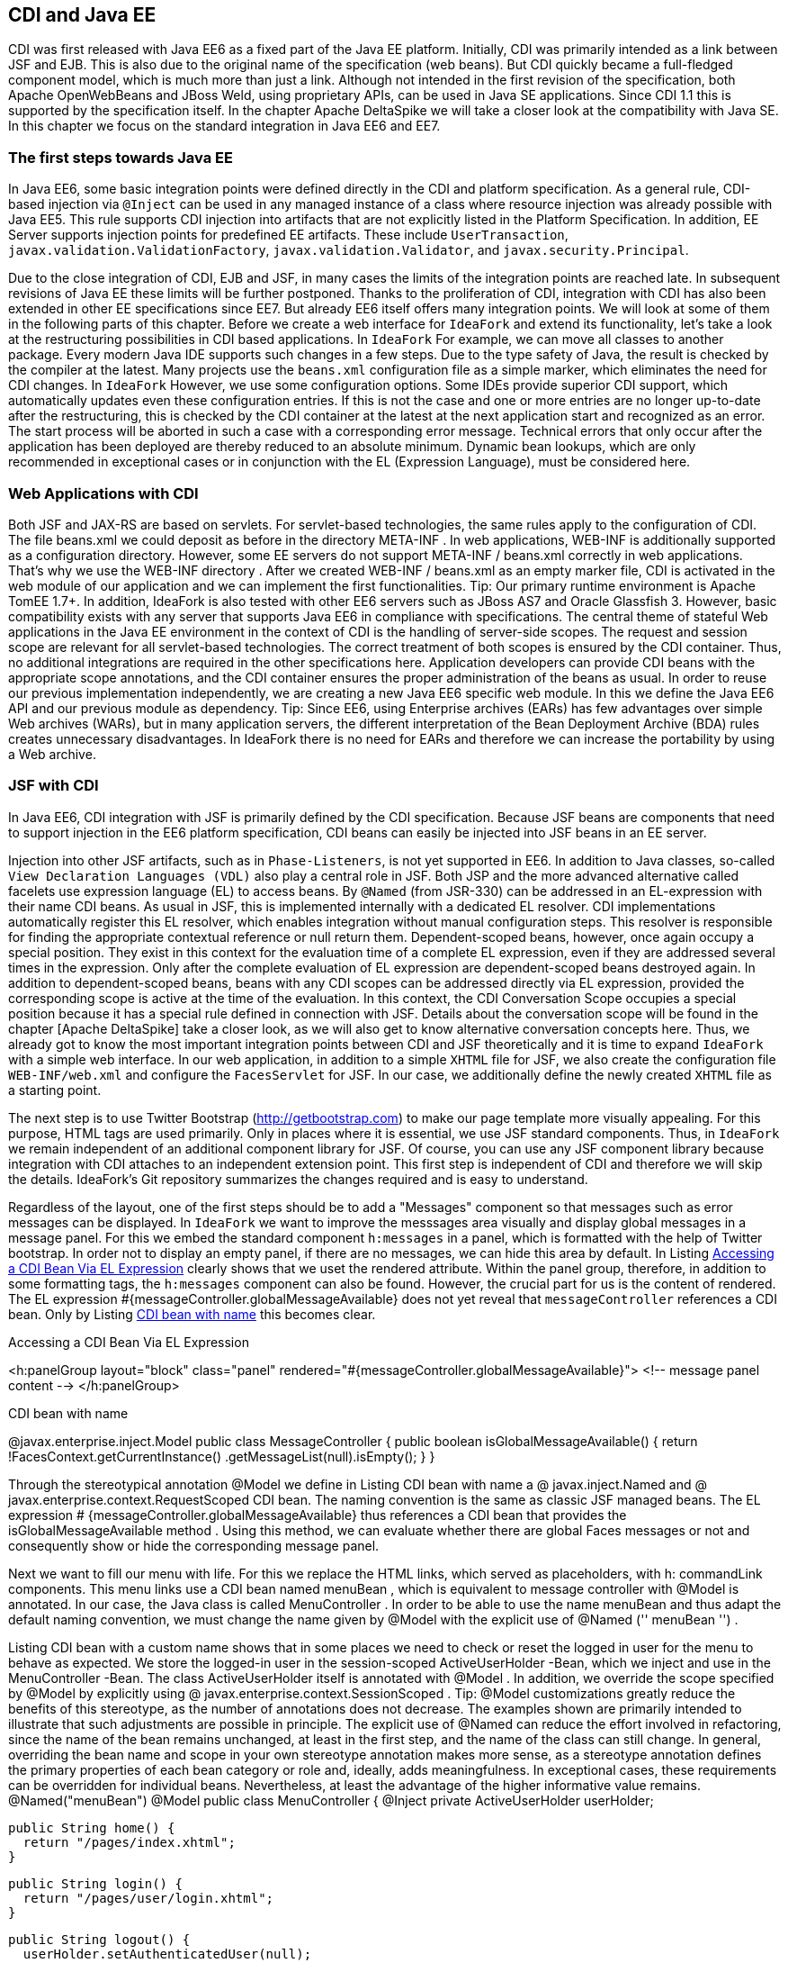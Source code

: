 == CDI and Java EE

CDI was first released with Java EE6 as a fixed part of the Java EE platform. 
Initially, CDI was primarily intended as a link between JSF and EJB. 
This is also due to the original name of the specification (web beans). 
But CDI quickly became a full-fledged component model, which is much more than just a link. 
Although not intended in the first revision of the specification, both Apache OpenWebBeans and JBoss Weld, using proprietary APIs, can be used in Java SE applications. 
Since CDI 1.1 this is supported by the specification itself. 
In the chapter Apache DeltaSpike we will take a closer look at the compatibility with Java SE. 
In this chapter we focus on the standard integration in Java EE6 and EE7.

=== The first steps towards Java EE

In Java EE6, some basic integration points were defined directly in the CDI and platform specification. 
As a general rule, CDI-based injection via `@Inject` can be used in any managed instance of a class where resource injection was already possible with Java EE5. 
This rule supports CDI injection into artifacts that are not explicitly listed in the Platform Specification. 
In addition, EE Server supports injection points for predefined EE artifacts. 
These include `UserTransaction`, `javax.validation.ValidationFactory`, `javax.validation.Validator`, and `javax.security.Principal`.

Due to the close integration of CDI, EJB and JSF, in many cases the limits of the integration points are reached late. 
In subsequent revisions of Java EE these limits will be further postponed. 
Thanks to the proliferation of CDI, integration with CDI has also been extended in other EE specifications since EE7. 
But already EE6 itself offers many integration points. 
We will look at some of them in the following parts of this chapter. 
Before we create a web interface for `IdeaFork` and extend its functionality, let's take a look at the restructuring possibilities in CDI based applications. 
In `IdeaFork` For example, we can move all classes to another package. 
Every modern Java IDE supports such changes in a few steps. 
Due to the type safety of Java, the result is checked by the compiler at the latest. 
Many projects use the `beans.xml` configuration file as a simple marker, which eliminates the need for CDI changes. 
In `IdeaFork` However, we use some configuration options. 
Some IDEs provide superior CDI support, which automatically updates even these configuration entries. 
If this is not the case and one or more entries are no longer up-to-date after the restructuring, this is checked by the CDI container at the latest at the next application start and recognized as an error. 
The start process will be aborted in such a case with a corresponding error message. 
Technical errors that only occur after the application has been deployed are thereby reduced to an absolute minimum. 
Dynamic bean lookups, which are only recommended in exceptional cases or in conjunction with the EL (Expression Language), must be considered here.

=== Web Applications with CDI

Both JSF and JAX-RS are based on servlets. For servlet-based technologies, the same rules apply to the configuration of CDI. The file beans.xml we could deposit as before in the directory META-INF . In web applications, WEB-INF is additionally supported as a configuration directory. However, some EE servers do not support META-INF / beans.xml correctly in web applications. That's why we use the WEB-INF directory . After we created WEB-INF / beans.xml as an empty marker file, CDI is activated in the web module of our application and we can implement the first functionalities.
Tip: Our primary runtime environment is Apache TomEE 1.7+. In addition, IdeaFork is also tested with other EE6 servers such as JBoss AS7 and Oracle Glassfish 3. However, basic compatibility exists with any server that supports Java EE6 in compliance with specifications.
The central theme of stateful Web applications in the Java EE environment in the context of CDI is the handling of server-side scopes. The request and session scope are relevant for all servlet-based technologies. The correct treatment of both scopes is ensured by the CDI container. Thus, no additional integrations are required in the other specifications here. Application developers can provide CDI beans with the appropriate scope annotations, and the CDI container ensures the proper administration of the beans as usual. In order to reuse our previous implementation independently, we are creating a new Java EE6 specific web module. In this we define the Java EE6 API and our previous module as dependency.
Tip: Since EE6, using Enterprise archives (EARs) has few advantages over simple Web archives (WARs), but in many application servers, the different interpretation of the Bean Deployment Archive (BDA) rules creates unnecessary disadvantages. In IdeaFork there is no need for EARs and therefore we can increase the portability by using a Web archive.

=== JSF with CDI

In Java EE6, CDI integration with JSF is primarily defined by the CDI specification. 
Because JSF beans are components that need to support injection in the EE6 platform specification, CDI beans can easily be injected into JSF beans in an EE server.

Injection into other JSF artifacts, such as in `Phase-Listeners`, is not yet supported in EE6. 
In addition to Java classes, so-called `View Declaration Languages ​​(VDL)` also play a central role in JSF. 
Both JSP and the more advanced alternative called facelets use expression language (EL) to access beans. 
By `@Named` (from JSR-330) can be addressed in an EL-expression with their name CDI beans. 
As usual in JSF, this is implemented internally with a dedicated EL resolver. 
CDI implementations automatically register this EL resolver, which enables integration without manual configuration steps. 
This resolver is responsible for finding the appropriate contextual reference or null return them. 
Dependent-scoped beans, however, once again occupy a special position. 
They exist in this context for the evaluation time of a complete EL expression, even if they are addressed several times in the expression. 
Only after the complete evaluation of EL expression are dependent-scoped beans destroyed again. 
In addition to dependent-scoped beans, beans with any CDI scopes can be addressed directly via EL expression, provided the corresponding scope is active at the time of the evaluation. 
In this context, the CDI Conversation Scope occupies a special position because it has a special rule defined in connection with JSF. 
Details about the conversation scope will be found in the chapter [Apache DeltaSpike] take a closer look, as we will also get to know alternative conversation concepts here. 
Thus, we already got to know the most important integration points between CDI and JSF theoretically and it is time to expand `IdeaFork` with a simple web interface. 
In our web application, in addition to a simple `XHTML` file for JSF, we also create the configuration file `WEB-INF/web.xml` and configure the `FacesServlet` for JSF. 
In our case, we additionally define the newly created `XHTML` file as a starting point.

The next step is to use Twitter Bootstrap (http://getbootstrap.com) to make our page template more visually appealing. 
For this purpose, HTML tags are used primarily. 
Only in places where it is essential, we use JSF standard components. 
Thus, in `IdeaFork` we remain independent of an additional component library for JSF. 
Of course, you can use any JSF component library because integration with CDI attaches to an independent extension point. 
This first step is independent of CDI and therefore we will skip the details. 
IdeaFork's Git repository summarizes the changes required and is easy to understand.

Regardless of the layout, one of the first steps should be to add a "Messages" component so that messages such as error messages can be displayed. 
In `IdeaFork` we want to improve the messsages area visually and display global messages in a message panel. 
For this we embed the standard component `h:messages` in a panel, which is formatted with the help of Twitter bootstrap. 
In order not to display an empty panel, if there are no messages, we can hide this area by default. 
In Listing <<.Accessing a CDI Bean Via EL Expression, Accessing a CDI Bean Via EL Expression>> clearly shows that we uset the rendered attribute. 
Within the panel group, therefore, in addition to some formatting tags, the `h:messages` component can also be found. 
However, the crucial part for us is the content of rendered. 
The EL expression #{messageController.globalMessageAvailable} does not yet reveal that `messageController` references a CDI bean. 
Only by Listing <<CDI bean with name, CDI bean with name>> this becomes clear.

.Accessing a CDI Bean Via EL Expression
<h:panelGroup layout="block" class="panel"
  rendered="#{messageController.globalMessageAvailable}">
    <!-- message panel content -->
</h:panelGroup>

.CDI bean with name

@javax.enterprise.inject.Model
public class MessageController {
  public boolean isGlobalMessageAvailable() {
    return !FacesContext.getCurrentInstance()
      .getMessageList(null).isEmpty();
  }
}

Through the stereotypical annotation @Model we define in Listing CDI bean with name a @ javax.inject.Named and @ javax.enterprise.context.RequestScoped CDI bean. The naming convention is the same as classic JSF managed beans. The EL expression # {messageController.globalMessageAvailable} thus references a CDI bean that provides the isGlobalMessageAvailable method . Using this method, we can evaluate whether there are global Faces messages or not and consequently show or hide the corresponding message panel.
 

Next we want to fill our menu with life. For this we replace the HTML links, which served as placeholders, with h: commandLink components. This menu links use a CDI bean named menuBean , which is equivalent to message controller with @Model is annotated. In our case, the Java class is called MenuController . In order to be able to use the name menuBean and thus adapt the default naming convention, we must change the name given by @Model with the explicit use of @Named ('' menuBean '') .
 

Listing CDI bean with a custom name shows that in some places we need to check or reset the logged in user for the menu to behave as expected. We store the logged-in user in the session-scoped ActiveUserHolder -Bean, which we inject and use in the MenuController -Bean. The class ActiveUserHolder itself is annotated with @Model . In addition, we override the scope specified by @Model by explicitly using @ javax.enterprise.context.SessionScoped .
Tip: @Model customizations greatly reduce the benefits of this stereotype, as the number of annotations does not decrease. The examples shown are primarily intended to illustrate that such adjustments are possible in principle. The explicit use of @Named can reduce the effort involved in refactoring, since the name of the bean remains unchanged, at least in the first step, and the name of the class can still change. In general, overriding the bean name and scope in your own stereotype annotation makes more sense, as a stereotype annotation defines the primary properties of each bean category or role and, ideally, adds meaningfulness. In exceptional cases, these requirements can be overridden for individual beans. Nevertheless, at least the advantage of the higher informative value remains.
 @Named("menuBean")
@Model
public class MenuController {
  @Inject
  private ActiveUserHolder userHolder;

  public String home() {
    return "/pages/index.xhtml";
  }

  public String login() {
    return "/pages/user/login.xhtml";
  }

  public String logout() {
    userHolder.setAuthenticatedUser(null);
    return "/pages/user/login.xhtml";
  }

  public String start() {
    if (userHolder.isLoggedIn()) {
      return "/pages/idea/overview.xhtml";
    }
    return "/pages/user/login.xhtml";
  }

  public String register() {
    return "/pages/user/registration.xhtml";
  }
}
 @Named
@SessionScoped
public class ActiveUserHolder implements Serializable {
  private User authenticatedUser;

  public void setAuthenticatedUser(User authenticatedUser) {
    this.authenticatedUser = authenticatedUser;
  }

  public boolean isLoggedIn() {
    return authenticatedUser != null && !authenticatedUser.isTransient();
  }

  public User getAuthenticatedUser() {
    return authenticatedUser;
  }
}

The method isTransient has been added to BaseEntity and evaluates if the version number is already set. This becomes relevant later, especially in combination with JPA, because we only want to accept persistent user entities for the login. In the class MenuController we already refer to pages as navigation destinations , which are currently not available. Therefore, in the next step we will create the pages login.xhtml and registration.xhtml . Each side we use a separate controller, which is responsible for this page. For now, most of our controllers are request-scoped and must, as previously mentioned, be @Named be annotated so that they can be addressed in an EL expression. We could also use @Model here instead of these two annotations . However, a separate stereotype called @ViewController is much more meaningful. Apart from that, this stereotype annotation is a substantive copy of @Model . Listing CDI beans as view controller shows the controller implementations LoginViewCtrl for login.xhtml , as well as RegistrationViewCtrl for registration.xhtml .
 @ViewController
public class LoginViewCtrl {
  @Inject
  private UserService userService;

  @Inject
  private ActiveUserHolder userHolder;

  private String email;
  private String password;

  public String login() {
    userService.login(email, password);

    final String message;
    final String navigationTarget;
    FacesMessage.Severity severity = FacesMessage.SEVERITY_INFO;
    if (userHolder.isLoggedIn()) {
      message = "Welcome " +
        userHolder.getAuthenticatedUser().getNickName() + "!";
      navigationTarget = "/pages/idea/overview.xhtml";
    } else {
      message = "Login failed!";
      severity = FacesMessage.SEVERITY_ERROR;
      navigationTarget = null;
    }

    FacesContext.getCurrentInstance()
      .addMessage(null, new FacesMessage(severity, message, message));
    return navigationTarget;
  }

  //+ getter and setter
}

@ViewController
public class RegistrationViewCtrl {
  @Inject
  private UserService userService;

  private User newUser = new User();

  public String register() {
    User registeredUser = userService.registerUser(this.newUser);

    final String message;
    final String targetPage;
    FacesMessage.Severity severity = FacesMessage.SEVERITY_INFO;
    if (registeredUser != null) {
      message = "Registration successful!";
      targetPage = "/pages/user/login.xhtml";
    } else {
      message = "Registration failed!";
      severity = FacesMessage.SEVERITY_ERROR;
      targetPage = null;
    }

    FacesContext.getCurrentInstance()
      .addMessage(null, new FacesMessage(severity, message, message));
    return targetPage;
  }

  public User getNewUser() {
    return newUser;
  }
}

The logic implemented here is very simple. Currently we still use our in-memory repositories. As soon as we add EJBs this will change. In preparation for this change, we create the UserService class , which is responsible for registration and login, combining various UserManager methods , and using a newly added PasswordManager, calculates the password hash and compares it to the stored value. We are also expanding our previous implementations and tests. The entity User becomes a password field and UserRepository the method loadByEmail extended. Accordingly, the method must createUserFor of User Manager to be extended. The associated implementations and changes are clearly summarized in the Git repository in a commit and can be easily understood with the knowledge acquired so far.
Tip: Although UserService uses an injected field, the implementation is implicitly stateless because only one Contextual Reference is injected as a proxy. The proxy instance itself is thread-safe and can be de / serialized if necessary or, if necessary, restored by manual injection at any time. If thread security is relevant, then it must be ensured in all injected beans. If we were to inject a session-scoped bean at this point, then only UserService including the Contextual-Reference would be thread-safe. A session-scoped bean would need to take action itself to make its methods thread-safe.
 @ApplicationScoped
public class UserService {
  @Inject
  private UserManager userManager;

  @Inject
  private ActiveUserHolder userHolder;

  public User registerUser(User newUser) {
    if (userManager.loadByEmail(newUser.getEmail()) == null) {
      User result = userManager.createUserFor(
        newUser.getNickName(), newUser.getEmail(), newUser.getPassword());
      userManager.save(result);
      return userManager.loadById(result.getId());
    }
    return null;
  }

  public void login(String email, String password) {
    User registeredUser = userManager.loadByEmail(email);

    if (registeredUser != null) {
      if (password.equals(registeredUser.getPassword())) {
        userHolder.setAuthenticatedUser(registeredUser);
        return;
      }
    }

    userHolder.setAuthenticatedUser(null);
  }
}

=== Servlets with CDI

IdeaFork currently consists of a CDI-based base module, which can be used for different surfaces regardless of a specific UI technology. In the previous section, we developed the first part of a JSF / CDI application. Although JSF is based on servlets, this is primarily implemented internally. Even in JSF applications, there are still application areas where servlets can be used. One such example is the file upload. In IdeaFork we want to use this functionality to import ideas via file upload. So that we can reuse our page template here, we create another JSF page called upload.xhtml . As in listing In this case we can use a normal HTML form. As action , we enter the path to the upload servlet.
 <form method="post" enctype="multipart/form-data"
      action="#{jsf.contextPath}/idea/import ">
  <!-- ... -->
</form>

Listing injection into a servlet demonstrates that CDI-based injection in an EE6 + server can also be used in servlets. IdeaImportServlet uses the already known session-scoped bean ActiveUserHolder , as well as an application-scoped FileUploadService , which delegates to IdeaManager and the result (success or failure) of the import in a request-scoped bean ( ImportSummary). This again illustrates the benefit of contextual references. Since only proxies are used for the injection points, the CDI container can always redirect to the correct contextual instance, and we do not have to worry about bean scopes, as is the case with JSF managed beans, for example. After the import we redirect to the page summary.xhtml , on which we show the result. As before, we can create a JSF page that accesses a CDI bean, in this case ImportSummary . Therefore, once a CDI Bean can be used, it is possible to use it as a kind of intermediate or transfer storage for data.
Tip: Only asynchronous processing, as is possible with servlets since version 3.0, requires a little more care. If a new thread is not managed by the EE server, only scopes that are independent of a thread (and therefore a request) can be used. Alternatively it is possible to manually start and stop scopes via proprietary APIs of the containers. Even if the container launches the new thread and thus handles the correct handling of the scopes, all the required information must be transferred by parameter, since there is no automatism in this area, which, for example, transfers data from the original request context to the new one.
 @WebServlet("/idea/import ")
@MultipartConfig
public class IdeaImportServlet extends HttpServlet {
  @Inject
  private ActiveUserHolder userHolder;

  @Inject
  private FileUploadService fileUploadService;

  protected void doPost(HttpServletRequest request,
                        HttpServletResponse response)
        throws ServletException, IOException {

    fileUploadService.storeUploadedFiles(
      request.getParts(), userHolder.getAuthenticatedUser());
    request.getRequestDispatcher("/pages/import/summary.xhtml")
      .forward(request, response);
  }
}

CDI beans can also be injected into servlet filters. We can create a simple filter ( UserAwareFilter ) to protect individual areas or different actions. Listing injection in a servlet filter shows that using ActiveUserHolder , we can do a simple check to see if the current user is already logged in. If this is not or no longer the case, the login page ( login.xhtml ) will be redirected instead of the actual destination .
 @WebFilter(urlPatterns = {"/pages/import/*", "/idea/import"})
public class UserAwareFilter implements Filter {
  @Inject
  private ActiveUserHolder userHolder;

  @Override
  public void doFilter(ServletRequest request,
                       ServletResponse response,
                       FilterChain chain)
      throws IOException, ServletException {
    if (userHolder.isLoggedIn()) {
      chain.doFilter(request, response);
    } else {
      request.getRequestDispatcher("/pages/user/login.xhtml")
        .forward(request, response);
    }
  }
  //...
}

=== JAX-RS with CDI

The EE specification for RESTful Services (JAX-RS) is primarily used for applications that want to provide REST (Representational State Transfer) based communication with the outside world. In IdeaFork we use JAX-RS for exporting ideas in JSON format. Due to the basic rule mentioned above, EE6 servers already support CDI-based injection into JAX-RS resources, although the JAX-RS specification itself does not mention CDI in version 1.1. As is usual with JAX-RS, we start with Listing Configuration JAX-RS Application with the registration of a base path and the configuration of the resources. As basic path we choose public . We also provide a class ( IdeaExporter ).
 @ApplicationPath("/public")
public class RestApplicationConfig extends Application {
  @Override
  public Set<Class<?>> getClasses() {
    return new HashSet<Class<?>>() {{
      add(IdeaExporter.class);
    }};
  }
}

Listing JAX-RS Resource with CDI Injection Points illustrates that in addition to the JAX-RS specific injection via @Context, we can also use CDI based injection. However, we must distinguish at which injection points we use @Context and at which @Inject . If you accidentally use @Inject instead of @Context for JAX-RS artifacts such as HttpServletResponse , then you will notice this at the latest at the next application start, since this is aborted with an UnsatisfiedResolutionException .
 @Path("/idea/")
@Produces(APPLICATION_JSON)
public class IdeaExporter {
  @Inject
  private IdeaManager ideaManager;

  @Inject
  private UserManager userManager;

  @Inject
  private ActiveUserHolder userHolder;

  @Context
  private HttpServletResponse response;

  @GET
  @Path("/export/all")
  public Response allIdeasOfCurrentUser() {
    User authenticatedUser = userHolder.getAuthenticatedUser();

    if (authenticatedUser == null) {
      try {
        return Response.temporaryRedirect(
          UriBuilder.fromPath("../pages/user/login.xhtml").build())
          .build();
      } catch (Exception e) {
        return Response.status(Response.Status.INTERNAL_SERVER_ERROR)
          .build();
      }
    }
    return Response.ok(ideaManager.loadAllOfAuthor(authenticatedUser))
      .header(/*...*/)
      .build();
  }

  @GET
  @Path("/export/{nickname}")
  public List<Idea> allIdeasOfUser(
    @PathParam("nickname") String nickName) {
      response.setHeader(/*...*/);
      User loadedUser = userManager.loadByNickName(nickName);
      return ideaManager.loadAllOfAuthor(loadedUser);
  }
}

IdeaExporter defines two endpoints. Via / public / idea / export / all , all ideas of the currently logged-in user are loaded with the help of IdeaManager and passed on as a response to the JAX-RS container, which ensures the conversion to JSON. If this endpoint is called by an anonymous source, then a temporary redirect to the login page ( login.xhtml ) is initiated. Again, we can rely on ActiveUserHolder as before . Regardless of an upstream login is the second endpoint. With this all ideas of a certain user can be queried. This requires the endpoint's address ( / public / idea / export / {nickname}) can only be parameterized with a valid username. This is forwarded to IdeaManager , which provides a corresponding result list. This list of results is then converted back to JSON by the JAX-RS container. When exporting, however, we do not want to completely transfer all internal information into the result. Instead of a manual post-processing, we can use a data projection. However, this is not supported by JAX-RS itself. Therefore, we have to fall back on the proprietary functionality of Jackson. For this we extend the existing ObjectConverter by one method. Listing JSON Conversion with View displays a section of the custom converter.
 @ExternalFormat(ExternalFormat.TargetFormat.JSON)
@JacksonConverter
public class JSONConverterJackson implements ObjectConverter {
  //...

  @Override
  public String toString(Object entity, Class typeSafeDataView) {
    try {
      ObjectMapper objectMapper = new ObjectMapper();
      if (typeSafeDataView != null) {
        objectMapper.configure(
          MapperFeature.DEFAULT_VIEW_INCLUSION, false);

        return objectMapper.writerWithView(typeSafeDataView)
          .writeValueAsString(entity);
      }
      return objectMapper.writeValueAsString(entity);
    } catch (JsonProcessingException e) {
      throw new IllegalArgumentException(e);
    }
  }
}

So that this ObjectConverter is also used by JAX-RS, we have to provide an adapter. Listing Manual CDI Injection in Message Body Writer displays the required MessageBodyWriter for JAX-RS. As a view for the data projection , we pass the self-created marker class ExportView.Public.class to the ObjectConverter . In order to use only part of the data for the export, we have to mark the corresponding getter methods in the classes Idea and User with @JsonView (ExportView.Public.class) .
 @Provider
@Produces(MediaType.APPLICATION_JSON)
public class CustomJsonWriter implements MessageBodyWriter<Object> {
  @Inject
  @ExternalFormat(JSON)
  private ObjectConverter objectConverter;

  @Override
  public boolean isWriteable(Class<?> rawType,
                             Type genericType,
                             Annotation[] annotations,
                             MediaType mediaType) {
    return true;
  }

  @Override
  public void writeTo(Object o,
                      Class<?> rawType,
                      Type genericType, Annotation[] annotations,
                      MediaType mediaType,
                      MultivaluedMap<String, Object> httpHeaders,
                      OutputStream entityStream) throws IOException {
    entityStream.write(
      objectConverter.toString(o, ExportView.Public.class).getBytes());
  }

  @Override
  public long getSize(Object o,
                      Class<?> rawType,
                      Type genericType,
                      Annotation[] annotations,
                      MediaType mediaType) {
    return -1;
  }
}

CustomJsonWriter defines an injection point for ObjectConverter as we used it before. However, because MessageBodyWriter implementations do not support injection points, we need to do this ourselves. We can do this in RestApplicationConfig . Listing Extended JAX-RS Application (not portable) displays the getSingletons method as a section of RestApplicationConfig . In this method, a new instance of the CustomJsonWriter class is created manually, followed by the injectFields helper method in which the manual injection is carried out. Finally, the instance is added to the result set, which will later be used unchanged by the JAX-RS container. However, the minimal implementation shown in Advanced JAX-RS Application (not portable) is not fully portable. In Git repository IdeaFork so the output is in a set cached. This trick works for the tested EE servers. Full portability is not guaranteed because JAX-RS in version 1.1 does not consider such an application.
 @Override
public Set<Object> getSingletons() {
  final CustomJsonWriter jsonWriter = new CustomJsonWriter();
  CdiUtils.injectFields(jsonWriter); //not portable at this point
  return new HashSet<Object>() {{
    add(jsonWriter);
  }};
}

The above-mentioned helper method injectFields can also be implemented in just a few steps. An EE container must make the BeanManager available via JNDI under java: comp / BeanManager . This lookup is required only if we are in an area of ​​the application that is not managed by the CDI container. Using the BeanManager , we manually create an instance of the InjectionTarget type , which we can use to finally delegate manual injection to the CDI container using the inject method .
 public class CdiUtils {
  public static <T> T injectFields(T instance) {
    if (instance == null) {
      return null;
    }

    BeanManager beanManager = resolveBeanManagerViaJndi();

    if (beanManager == null) {
      return instance;
    }

    CreationalContext creationalContext =
      beanManager.createCreationalContext(null);

    AnnotatedType annotatedType =
      beanManager.createAnnotatedType(instance.getClass());
    InjectionTarget injectionTarget =
      beanManager.createInjectionTarget(annotatedType);
    injectionTarget.inject(instance, creationalContext);
    return instance;
  }

  private static BeanManager resolveBeanManagerViaJndi() {
    try {
      return (BeanManager) new InitialContext()
        .lookup("java:comp/BeanManager");
    } catch (NamingException e) {
      return null;
    }
  }
}

Tip: Implementing injectFields is portable and complete. However, this approach can not be used portably at all points of an application. Different EE servers and sometimes also different versions of a server act when called within getSingletons very different. Among other things, there is no guarantee that a valid CDI container will be available at this time. However, this is not due to CDI itself, but to the integration of different EE specifications in the servers. This example illustrates that even correct implementations in exceptional cases do not always lead directly to the desired result. In a real application, such a restriction would make it easier to use CdiUtils # getContextualReference because it will not access the CDI container until the last possible time.
 

The conversion and manual initialization of a MessageBodyWriter is thus completed. In the next step, we can address one of the endpoints directly in a JSF page. For this, the simple HTML link shown in Listing HTML link on JAX-RS Endpoint is sufficient .
 <a href="#{jsf.contextPath}/public/idea/export/all" class="btn">
  <span class="glyphicon glyphicon-import"/> Export My Ideas
</a>

If we started the server at this point, the export would already work. However, we do not get the same result for every EE server. The reason for this are the so-called BDA rules, which we will get to know in detail in this chapter. Some details of these rules are not clearly defined or highly controversial. For us, for now, they mean we have to duplicate a configuration entry to keep our application portable. Specifically, we need to re-enable the alternative stereotype @JacksonConverter in WEB-INF / beans.xml so that the alternative implementations in the web application are also active. More details on this topic will be discussed in [Bean Deployment Archive with Java EE] .
=== EJB with CDI

From J2EE times, EJBs still have a bad reputation. At least since Java EE6 this is hardly justified. EE6 servers themselves are almost always very fast at startup. Long waiting times during development are therefore a thing of the past. The programming model also became much more efficient. Now, in the simplest case, it is sufficient to use an annotation to turn a POJO into an EJB. EJBs can be compared with CDI beans with additional services, such as transactions. In IdeaFork , we can start converting our services to EJBs. So far we have FileUploadService and UserService defined as an application-scoped CDI bean. The equivalent EJB type is a singleton EJB. Therefore, we can replace @ApplicationScoped with @ javax.ejb.Singleton . With this change we not only get default transaction beans, which we will benefit from later on, but all additional functionalities defined for @Singleton . Here is also a pitfall buried. One of these additional functionalities is the synchronization of method calls, which can become an unwanted bottleneck in the application. To avoid this, we still need @ConcurrencyManagement (ConcurrencyManagementType.BEAN) Add. In our case we can do without the synchronization because we do not manage a state in the bean instances. Because contextual references to CDI beans are only set by the CDI container and do not change after the bean is created. Of course, the injected proxy instance itself can handle parallel method calls without restrictions. Only in the referenced Contextual instance must attention be paid to whether parallel calls need to be specially treated. In our case this is not true and therefore no further change is required. Listing EJB with CDI Injection Points shows that we can continue to use CDI based injection. In our previous application-scoped CDI beans, the methods could also be called in parallel without problems. This aspect does not change as a result of our changeover.
 @Singleton
@ConcurrencyManagement(BEAN)
public class FileUploadService {
    private static final Charset UTF8 = Charset.forName("UTF-8");

    @Inject
    private IdeaManager ideaManager;

    @Inject
    private ImportSummary importSummary;

    public void storeUploadedFiles(Collection<Part> parts, User user) {
      for (Part part : parts) {
        String fileName = getFileName(part);
        try {
          BufferedReader bufferedReader = new BufferedReader(
            new InputStreamReader(part.getInputStream(), UTF8));
          String ideaToImportString = bufferedReader.readLine();

          while (ideaToImportString != null) {
            try {
              Idea importedIdea =
                ideaManager.importIdea(user, ideaToImportString);
              importSummary.addImportedIdea(importedIdea);
            } catch (Exception e) {
              importSummary.addFailedImport(ideaToImportString);
            }
            ideaToImportString = bufferedReader.readLine();
          }
        } catch (Exception e) {
          //...
        }
      }
    }
    //...
}

If a CDI scope is to be used for an EJB, this can be done with the annotation @Stateful (instead of @Singleton ). The EJB container creates the instance and passes it to the CDI container for further administration. In IdeaFork , we'll next add the create.xhtml page to create a new idea. As a view controller, we can use an EJB directly. As Listing shows EJB with CDI stereotypes , we can add @ javax.ejb.Stateful to the previous @ViewController annotation . The resulting EJB is as expected-scoped by this combination and can be used in EL expressions, in our case in create.xhtml , to be referenced.
 @Stateful
@ViewController
public class IdeaCreateViewCtrl implements Serializable {
  @Inject
  private IdeaManager ideaManager;

  @Inject
  private ActiveUserHolder userHolder;

  private String topic;
  private String category;
  private String description;

  public String save() {
    Idea ideaToSave = ideaManager.createIdeaFor(
      topic, category, userHolder.getAuthenticatedUser());
    ideaToSave.setDescription(description);
    ideaManager.save(ideaToSave);
    return "/pages/idea/overview.xhtml";
  }
  //+ Getter- and Setter-Methods
}

The #save method in this case is a classic JSF action method, which is used in create.xhtml as usual by a Command component and delegated to the appropriate methods by the injected IdeaManager . Because we get a transactional view controller through this approach, the entire execution of the action method (s), as well as each getter and setter method, is done in one transaction. In our case, this is not a problem, in more complex constellations, a transactional action method is often not desirable, if several independent operations are to be performed. It also creates, without limitation via @ javax.ejb.TransactionAttribute and @ javax.ejb.Lock, an unnecessary overhead when accessing getter or setter methods. For these reasons, EJBs are typically used primarily for services. Technically, however, it is easily possible to use EJB as a view controller.
 

In the next step we create the page list.xhtml . As the page name suggests, the ideas of the logged-in user are displayed in an overview list. Also for this page we use an EJB as a view controller. For this purpose, we create the class IdeaListViewCtrl and annotate it in addition to @ javax.ejb.Stateful with our stereotype annotation @ViewController , which as before uses @ javax.enterprise.context.RequestScoped as the scope. However, we adjust this default scope and get a @javax.enterprise.context.SessionScoped -EJB. The #onPreRenderView method is in list.xhtml is used as a callback for the PreRenderView event and is responsible in Listing EJB as a backing bean with callback so that in the following rendering process of list.xhtml the current list is always displayed.
 @Stateful
@SessionScoped
@ViewController
//can be optimized via @TransactionAttribute and @Lock
public class IdeaListViewCtrl implements Serializable {
  @Inject
  private IdeaManager ideaManager;

  @Inject
  private ActiveUserHolder userHolder;

  private List<Idea> ideaList;

  public void onPreRenderView() {
    ideaList = ideaManager.loadAllOfAuthor(
      userHolder.getAuthenticatedUser());
  }

  public void deleteIdea(Idea currentIdea) {
    this.ideaManager.remove(currentIdea);
  }

  public List<Idea> getIdeaList() {
    return ideaList;
  }
}

 @Stateful
@SessionScoped
@ViewController
//can be optimized via @TransactionAttribute and @Lock
public class IdeaEditViewCtrl implements Serializable {
  @Inject
  private IdeaManager ideaManager;

  private Idea currentIdea;

  public String editIdea(Idea currentIdea) {
    this.currentIdea = currentIdea;
    return "/pages/idea/edit.xhtml";
  }

  public String save() {
    ideaManager.save(currentIdea);
    return "/pages/idea/list.xhtml";
  }

  public Idea getCurrentIdea() {
    return currentIdea;
  }
}

The same applies to IdeaDetailsViewCtrl and IdeaForkViewCtrl in listing CDI bean with stereotype and overdriven scope and CDI bean as backing bean with injection point to other backing bean , however, these beans are normal CDI beans, which are called views Controller can be used. This also represents the classic case where primarily view-controller logic is implemented and the remainder is delegated to injected beans.
 @SessionScoped
@ViewController
public class IdeaDetailsViewCtrl implements Serializable {
  @Inject
  private IdeaManager ideaManager;

  private Idea currentIdea;

  private Stack<Idea> displayedIdeas = new Stack<Idea>();

  public String showIdea(Idea currentIdea) {
    this.currentIdea = currentIdea;
    return "/pages/idea/details.xhtml";
  }

  public void showOriginal() {
    displayedIdeas.push(currentIdea);
    currentIdea = ideaManager.loadById(currentIdea.getBaseIdeaId());
  }

  public String back() {
    if (displayedIdeas.empty()) {
      return "/pages/idea/list.xhtml";
    }
    currentIdea = displayedIdeas.pop();
    return null;
  }

  public Idea getCurrentIdea() {
     return currentIdea;
  }
}

 @SessionScoped
@ViewController
public class IdeaForkViewCtrl implements Serializable {
  @Inject
  private IdeaEditViewCtrl ideaEditViewCtrl;

  @Inject
  private IdeaManager ideaManager;

  @Inject
  private ActiveUserHolder userHolder;

  public String forkIdea(Idea currentIdea) {
    Idea forkedIdea = ideaManager.forkIdea(
      currentIdea, userHolder.getAuthenticatedUser());
    ideaEditViewCtrl.editIdea(forkedIdea);
    return "/pages/idea/edit.xhtml";
  }
}

In addition to CDI-based injection and CDI scopes, EJBs can also contain observer methods for CDI events. In combination with @javax.ejb.Asynchronous there is an interesting advantage, since the actual logic is executed asynchronously in such an Observer method. In Listing EJB with the asynchronous CDI-Observer method , we use this advantage to asynchronously record login and logout events per user. The asynchronous observer method #onUserAction delegates this directly to the synchronously implemented UserActionRepository . Because the whole method #onUserAction running in a separate thread, the processing is asynchronous from the perspective of the event source.
 @Stateless
public class StatisticService {
  @Inject
  private UserActionRepository userActionRepository;

  @Asynchronous
  public void onUserAction(@Observes UserActionEvent userActionEvent) {
    userActionRepository.save(userActionEvent.getUserAction());
  }

  //...
}

=== JPA with CDI

There is no included integration of CDI into JPA in Java EE6. Only Java EE7 defines a rudimentary functionality for entity listeners. Although entity listeners are still not managed directly by CDI, injecting CDI beans and the possibility of lifecycle callbacks ( PostConstruct and PreDestroy ) are available. One option that has been available since EE6 is, of course, manual discovery or manual injection. We already got to know both variants and implemented them with the implementation of CdiUtils . Nevertheless, we can use CDI to simplify parts of JPA, and so the next step in the transition from IdeaFork on JPA. We can continue to use the previous in-memory repositories for our unit tests. For this we move them into the test directory of the module and annotate them with the self-created alternative stereotype MockedRepository , which we activate in the test module's beans.xml configuration file . This is equivalent to the alternative stereotype JacksonConverter , which we have already created. We annotate the new JPA based repositories as usual with our stereotype @Repository . As we mocked for repository from listing stereotype annotation annotated with stereotypeIf we want to adopt the same definitions, we can also provide this stereotype annotation with the @Repository annotation. All these changes are based on the knowledge acquired so far. Therefore, we do not go into detail here on these details. IdeaFork's Git repository summarizes the changes required and is easy to understand.
 @Target(TYPE)
@Retention(RUNTIME)

@Alternative

@Stereotype
@Repository
public @interface MockedRepository {
}
A central component of JPA is the EntityManager . Since Java EE6 CDI simplifies its use. With Java EE5 it had to be injected everywhere via @PersistenceContext . Thus, this annotation, with all the parameters required for injection, was scattered across several classes of the application. An elegant alternative to this is the use of a CDI producer, as we have already learned in chapter CDI basic concepts . In describing the basic concept, we learned that producer fields combined with resource injection in an EE server can save a few lines of code. Listing Entity Manager Producer field shows such a resource injection via @PersistenceContext . At the same time, using @Produces makes this resource injection point a CDI producer. After instantiating the class, the EE server injects an EntityManager proxy. From then on, the CDI container can use this proxy by the producer as a contextual instance. Since the EE server already creates a proxy, we do not need to define an additional Scope for the EntityManager to allow us to make reasonable use of it. In listing entity manager producer method the same functionality is seen with a producer method. Again, a dependent-scoped bean is defined. In both cases EntityManagerProducer an application-scoped bean. This definition allows the instance to be created only once and the EntityManager proxy also injected only once.
 @ApplicationScoped
public class EntityManagerProducer {
  @Produces
  @PersistenceContext(name = "ideaForkPU")
  private EntityManager entityManager;
}
Compared to the Producer field, the Producer method has the advantage of simplifying the debugging process. The additional method should not be significant as it only needs to be implemented centrally once. For these reasons, IdeaFork also uses the following variant with the Producer method.
 @ApplicationScoped
public class EntityManagerProducer {
  @PersistenceContext(name = "ideaForkPU")
  private EntityManager entityManager;

  @Produces
  protected EntityManager exposeEntityManagerProxy() {
    return entityManager;
  }
}
In IdeaFork , we inject the EntityManager so created into the base class of our JPA repositories, which is excerpted in Listing Generic JPA Repository .
 public abstract class GenericJpaRepository<T extends BaseEntity>
  implements GenericRepository<T> {

    //...

    @Inject
    protected EntityManager entityManager;

    @Override
    public void save(T entity) {
      if (entity.isTransient()) {
        entityManager.persist(entity);
      } else {
        entityManager.merge(entity);
      }
    }

    //...
}

Tip: Worth mentioning in connection with JPA is the separation of CDI beans and JPA entities. Instances of a class should only be managed by a container (JPA or CDI) to avoid technical issues with participating proxy libraries. Technically, we could easily avoid constraints in this area by using only dependent-scoped beans for entities that do not use interceptors or decorators. This allows us to easily inject instances of entities. In order to avoid this aspect being forgotten, IdeaFork does not use such a professional injection. Instead, we use the classic keyword new .
=== Bean Validation with CDI

The previously discussed EE specifications and their integration with CDI already cover a large proportion of use cases in business applications. However, one important aspect is missing - the validation. The Bean Validation specification (JSR 303), like CDI itself, celebrated its debut in EE6. As mentioned briefly, contextual references can be made to javax.validation.ValidationFactory and javax.validation.Validator via @Inject be injected. In many cases, manual use of these artifacts is not required. For example, both JSF and JPA incorporate the then-new specification from the beginning. Normally, only the desired bean validation constraints need to be used for the actual validation. Most often, it may be necessary to use a CDI bean in a constraint validator to retrieve values ​​from the database for validation, for example. However, this is only supported as of EE7 by default. With EE6, however, this functionality can be implemented very easily. Of course we could manually search CDI beans at any time. However, we would have to do this again in each constraint validator. Instead, we want to delegate the creation of constraint validators to the CDI container at a central location, as long as it knows a bean with the corresponding type. In the chapter We have already gotten to know CDI basic concepts by manually finding beans. In a first step we extend CdiUtils with the method getContextualReference . Listing Manual integration of bean validation and CDI demonstrates that null is returned if no corresponding bean was found by the CDI container. We can use this new method in our own implementation of javax.validation.ConstraintValidatorFactory . Implementation in listing Manual integration of bean validation and CDI delegated to defaultFactory if the CDI container does not find a corresponding bean for a constraint validator.
 public class BeanAwareConstraintValidatorFactory
  implements ConstraintValidatorFactory {
    private final ConstraintValidatorFactory defaultFactory;

    public BeanAwareConstraintValidatorFactory() {
      defaultFactory = Validation.byDefaultProvider().configure()
        .getDefaultConstraintValidatorFactory();
    }

    @Override
    public <T extends ConstraintValidator<?, ?>> T getInstance(
      Class<T> validatorClass) {
        T managedConstraintValidator =
          CdiUtils.getContextualReference(validatorClass);

        if (managedConstraintValidator == null) {
          managedConstraintValidator = this.defaultFactory
            .getInstance(validatorClass);
        }
        return managedConstraintValidator;
    }
}

For BeanAwareConstraintValidatorFactory to be active, we still need to enable the fully qualified class in the file validation.xml . Listing Activation of the validator factory illustrates the configuration used in IdeaFork .
 <validation-config>
  <constraint-validator-factory>at.irian.cdiatwork.ideafork.infrastructure
    .BeanAwareConstraintValidatorFactory</constraint-validator-factory>
</validation-config>

In IdeaFork , we use this new functionality in the constraint validator UniqueUserNameValidator , which validates a newly added constraint named @UserName . In our case, the constraint validator in the listing constraint validator delegates the main work to the injected user repository as a CDI bean . When using @UserName , we only have to consider that we have to use a special validation group, otherwise the validation will also be done at login. Apart from that, the remainder corresponds to the conventional rules defined by the bean validation specification. Specifically, we annotate the property nickName with @UserName (groups = UniqueUserName.class) and extend the formGroup.xhtml component with an optional attribute to externally parameterize the newly added f: validateBean tag .
 @ApplicationScoped
public class UniqueUserNameValidator
  implements ConstraintValidator<UserName, String> {
    @Inject
    private UserRepository userRepository;

    public void initialize(UserName differentName) {
    }

    public boolean isValid(
      String userName,
      ConstraintValidatorContext constraintValidatorContext) {
        return this.userRepository.loadByNickName(userName) == null;
    }
}

We could also solve the validation logic in UserService # loadByEmail via Bean-Validation Constraint. However, it is not always necessary to map all consistency checks via bean validation, since the additional validation groups increase the complexity of the constraint logic. An advantage of validation logic with bean-validation constraints is that JSF initiates the validation of the constraints in the validation phase and, in the event of an error, displays it next to the input component rather than in the general message area as before.
=== Bean Deployment Archive with Java EE

One of the few downsides of CDI 1.0 is the definition of bean deployment archives (BDAs) and their implementation in the various servers. Even EE servers with the same CDI implementation do not always have a consistent behavior because key aspects in this area can be defined by the EE server's integration code. Thus, even when migrating from one Weld based server to another, subtle differences can occur if the application is not fully portable. The concept of bean-deployment archives was introduced to define module boundaries for beans and configurations. The most restrictive case are CDI beans and configurations via beans.xml only valid for the current archive. At first, this may sound useful. However, as soon as modules, such as JARs, are not under their own control or are used to modularize their own application, various use cases can only be implemented with additional effort or not at all. Depending on the specific constellation, in severe cases this can also concern injection across module boundaries, as well as the adaptation of default implementations of a module in which an alternative implementation outside the module is to be made available. In addition, for example, interceptors must be reconfigured for each archive. Because the definition of BDA rules leaves a lot of scope for interpretation and has already caused long discussions, partially alternative approaches were created. Some application servers confess, for example, the file beans.xml has a special status when placed in the WEB-INF directory . However, the exact implementation is not covered by the CDI specification, and the actual behavior may even be different between individual versions of a server.
 

In enterprise archives (EARs) the situation is exacerbated, as it depends on the exact structuring of the application, whether and how different constellations work. Since some server versions may even have side effects between beans of several web archives (WARs) in combination with classes in a shared module of an EAR, it is advisable to avoid EARs, at least in EE6 and EE7. Fortunately, since EE6, EARs have only had a subordinate role, which in many cases makes this restriction barely noticeable, if at all. Apache OpenWebBeans in standalone mode (= manually configured for Java SE or a servlet container) even disables the BDA rules completely by default, which means that many restrictions and hurdles do not occur.
 

Even with a manageable application like IdeaFork , the BDAs for GlassFish 3 have to be structured differently than, for example, for AS7, although both servers use Weld as a CDI implementation. Only through different Maven build profiles, which can be seen in detail in the Git repository, the same behavior can be achieved at runtime.
 

Since CDI 1.1, which is part of EE7, this issue has been partially solved by a new annotation called @Priority . Artifacts are activated for the entire application as soon as they are annotated with @Priority . For alternative beans, the specified priority decides which bean will actually be active, and for decorators and interceptors, the order of these is defined.
 

In summary, this means that modularization and the choice of archive type should be based on the simplest possible version. The more complex the structuring of the application becomes, the more likely are the restrictions that occur due to BDA or classloading rules.